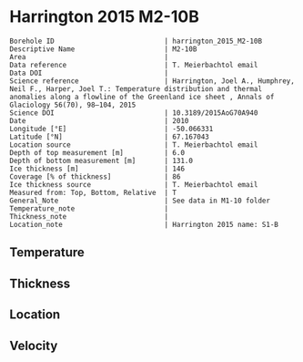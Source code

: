 * Harrington 2015 M2-10B
:PROPERTIES:
:header-args:jupyter-python+: :session ds :kernel ds
:clearpage: t
:END:

#+NAME: ingest_meta
#+BEGIN_SRC bash :results verbatim :exports results
cat meta.bsv | sed 's/|/@| /' | column -s"@" -t
#+END_SRC

#+RESULTS: ingest_meta
#+begin_example
Borehole ID                           | harrington_2015_M2-10B
Descriptive Name                      | M2-10B
Area                                  | 
Data reference                        | T. Meierbachtol email
Data DOI                              | 
Science reference                     | Harrington, Joel A., Humphrey, Neil F., Harper, Joel T.: Temperature distribution and thermal anomalies along a flowline of the Greenland ice sheet , Annals of Glaciology 56(70), 98–104, 2015 
Science DOI                           | 10.3189/2015AoG70A940
Date                                  | 2010
Longitude [°E]                        | -50.066331
Latitude [°N]                         | 67.167043
Location source                       | T. Meierbachtol email
Depth of top measurement [m]          | 6.0
Depth of bottom measurement [m]       | 131.0
Ice thickness [m]                     | 146
Coverage [% of thickness]             | 86
Ice thickness source                  | T. Meierbachtol email
Measured from: Top, Bottom, Relative  | T
General_Note                          | See data in M1-10 folder
Temperature_note                      | 
Thickness_note                        | 
Location_note                         | Harrington 2015 name: S1-B
#+end_example

** Temperature

** Thickness

** Location

** Velocity

** Data                                                 :noexport:

#+NAME: ingest_data
#+BEGIN_SRC bash :exports results
cat data.csv | sort -t, -g -k1
#+END_SRC

#+RESULTS: ingest_data
|     d |     t |
|   5.0 |  0.37 |
|  15.0 |  -0.2 |
|  25.0 | -0.01 |
|  35.0 |   0.0 |
|  45.0 |  0.08 |
|  55.0 |  0.01 |
|  65.0 | -0.03 |
|  75.0 | -0.01 |
|  85.0 |  0.01 |
|  95.0 | -0.02 |
| 105.0 |   0.0 |
| 125.0 |   0.0 |
| 135.0 |  0.01 |


